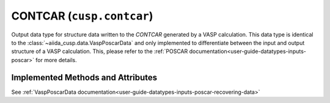 .. _user-guide-datatypes-outputs-contcar:

CONTCAR (``cusp.contcar``)
--------------------------

Output data type for structure data written to the *CONTCAR* generated by a VASP calculation.
This data type is identical to the :class:`~aiida_cusp.data.VaspPoscarData` and only implemented to differentiate between the input and output structure of a VASP calculation.
This, please refer to the :ref:`POSCAR documentation<user-guide-datatypes-inputs-poscar>` for more details.

.. _user-guide-datatypes-outputs-contcar-methods:

Implemented Methods and Attributes
^^^^^^^^^^^^^^^^^^^^^^^^^^^^^^^^^^

See :ref:`VaspPoscarData documentation<user-guide-datatypes-inputs-poscar-recovering-data>`



